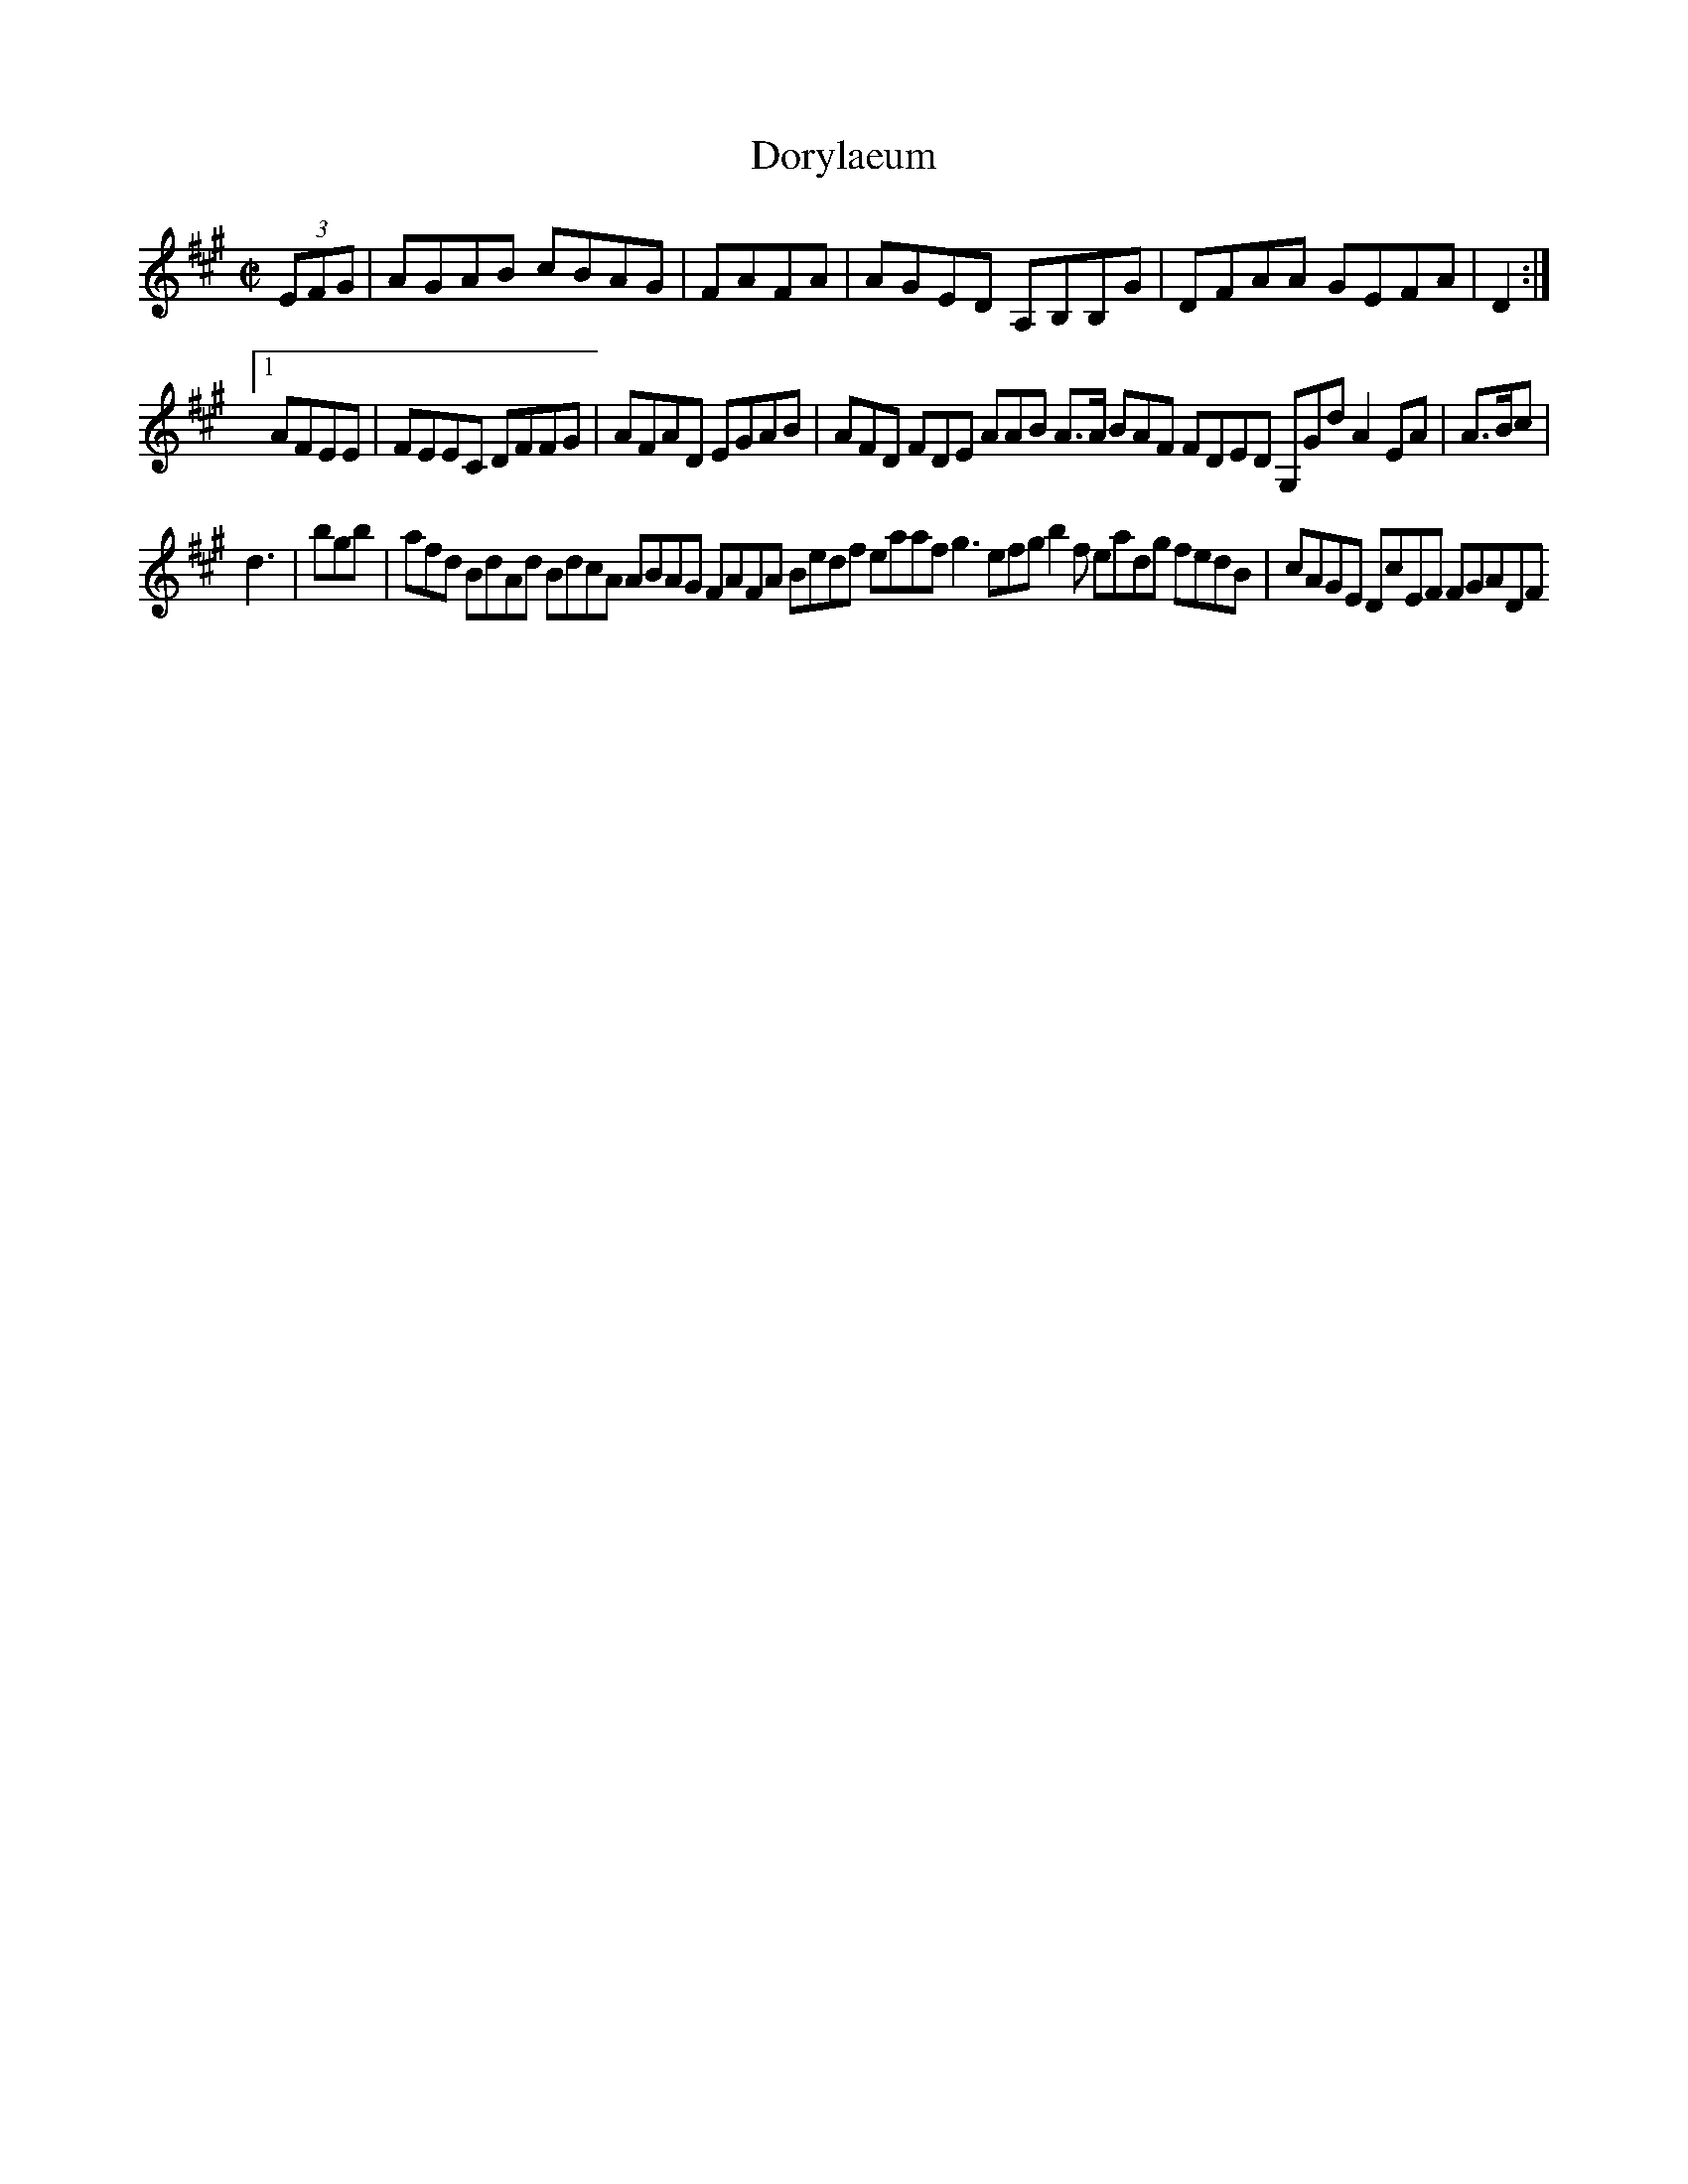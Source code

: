 X:10
T:Dorylaeum
Z: id:dc-hornpipe-9
M:C|
L:1/8
K:A Major
(3EFG|AGAB cBAG|FAFA|AGED A,B,B,G|DFAA GEFA|D2:|!
[1 AFEE|FEEC DFFG|AFAD EGAB|AFD FDE AAB A>A BAF FDED G,Gd A2 EA|A>Bc|!
d3|bgb|afd BdAd BdcA ABAG FAFA Bedf eaaf g3 efg b2f eadg fedB|cAGE DcEF FGADF